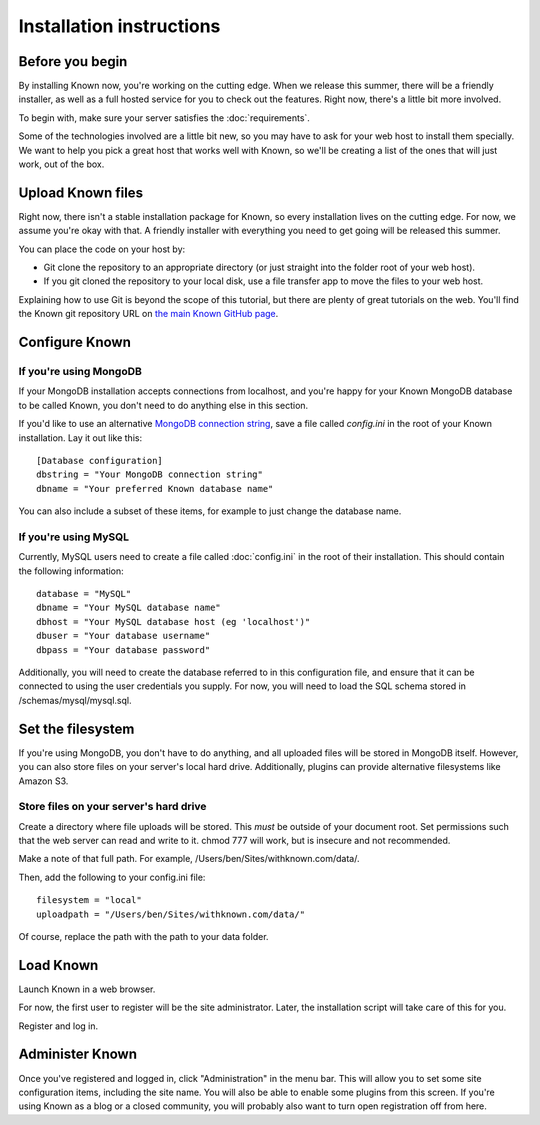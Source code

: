 Installation instructions
#########################

Before you begin
----------------

By installing Known now, you're working on the cutting edge. When we release this summer, there will be a friendly
installer, as well as a full hosted service for you to check out the features. Right now, there's a little bit more
involved.

To begin with, make sure your server satisfies the :doc:`requirements`.

Some of the technologies involved are a little bit new, so you may have to ask for your web host to install them
specially. We want to help you pick a great host that works well with Known, so we'll be creating a list of the ones
that will just work, out of the box.

Upload Known files
------------------

Right now, there isn't a stable installation package for Known, so every installation lives on the cutting edge. For
now, we assume you're okay with that. A friendly installer with everything you need to get going will be released
this summer.

You can place the code on your host by:

* Git clone the repository to an appropriate directory (or just straight into the folder root of your web host).
* If you git cloned the repository to your local disk, use a file transfer app to move the files to your web host.

Explaining how to use Git is beyond the scope of this tutorial, but there are plenty of great tutorials on the web.
You'll find the Known git repository URL on `the main Known GitHub page <https://github.com/idno/idno>`_.

Configure Known
---------------

If you're using MongoDB
^^^^^^^^^^^^^^^^^^^^^^^

If your MongoDB installation accepts connections from localhost, and you're happy for your Known MongoDB database to be
called Known, you don't need to do anything else in this section.

If you'd like to use an alternative `MongoDB connection string <http://docs.mongodb.org/manual/reference/connection-string/>`_,
save a file called *config.ini* in the root of your Known installation. Lay it out like this::

    [Database configuration]
    dbstring = "Your MongoDB connection string"
    dbname = "Your preferred Known database name"

You can also include a subset of these items, for example to just change the database name.

If you're using MySQL
^^^^^^^^^^^^^^^^^^^^^

Currently, MySQL users need to create a file called :doc:`config.ini` in the root of their installation. This should
contain the following information::

        database = "MySQL"
        dbname = "Your MySQL database name"
        dbhost = "Your MySQL database host (eg 'localhost')"
        dbuser = "Your database username"
        dbpass = "Your database password"

Additionally, you will need to create the database referred to in this configuration file, and ensure that it can be
connected to using the user credentials you supply. For now, you will need to load the SQL schema stored in
/schemas/mysql/mysql.sql.

Set the filesystem
------------------

If you're using MongoDB, you don't have to do anything, and all uploaded files will be stored in MongoDB itself.
However, you can also store files on your server's local hard drive. Additionally, plugins can provide alternative
filesystems like Amazon S3.

Store files on your server's hard drive
^^^^^^^^^^^^^^^^^^^^^^^^^^^^^^^^^^^^^^^

Create a directory where file uploads will be stored. This *must* be outside of your document root. Set permissions
such that the web server can read and write to it. chmod 777 will work, but is insecure and not recommended.

Make a note of that full path. For example, /Users/ben/Sites/withknown.com/data/.

Then, add the following to your config.ini file::

        filesystem = "local"
        uploadpath = "/Users/ben/Sites/withknown.com/data/"

Of course, replace the path with the path to your data folder.

Load Known
----------

Launch Known in a web browser.

For now, the first user to register will be the site administrator. Later, the installation script will take care of
this for you.

Register and log in.

Administer Known
----------------

Once you've registered and logged in, click "Administration" in the menu bar. This will allow you to set some site
configuration items, including the site name. You will also be able to enable some plugins from this screen. If you're
using Known as a blog or a closed community, you will probably also want to turn open registration off from here.